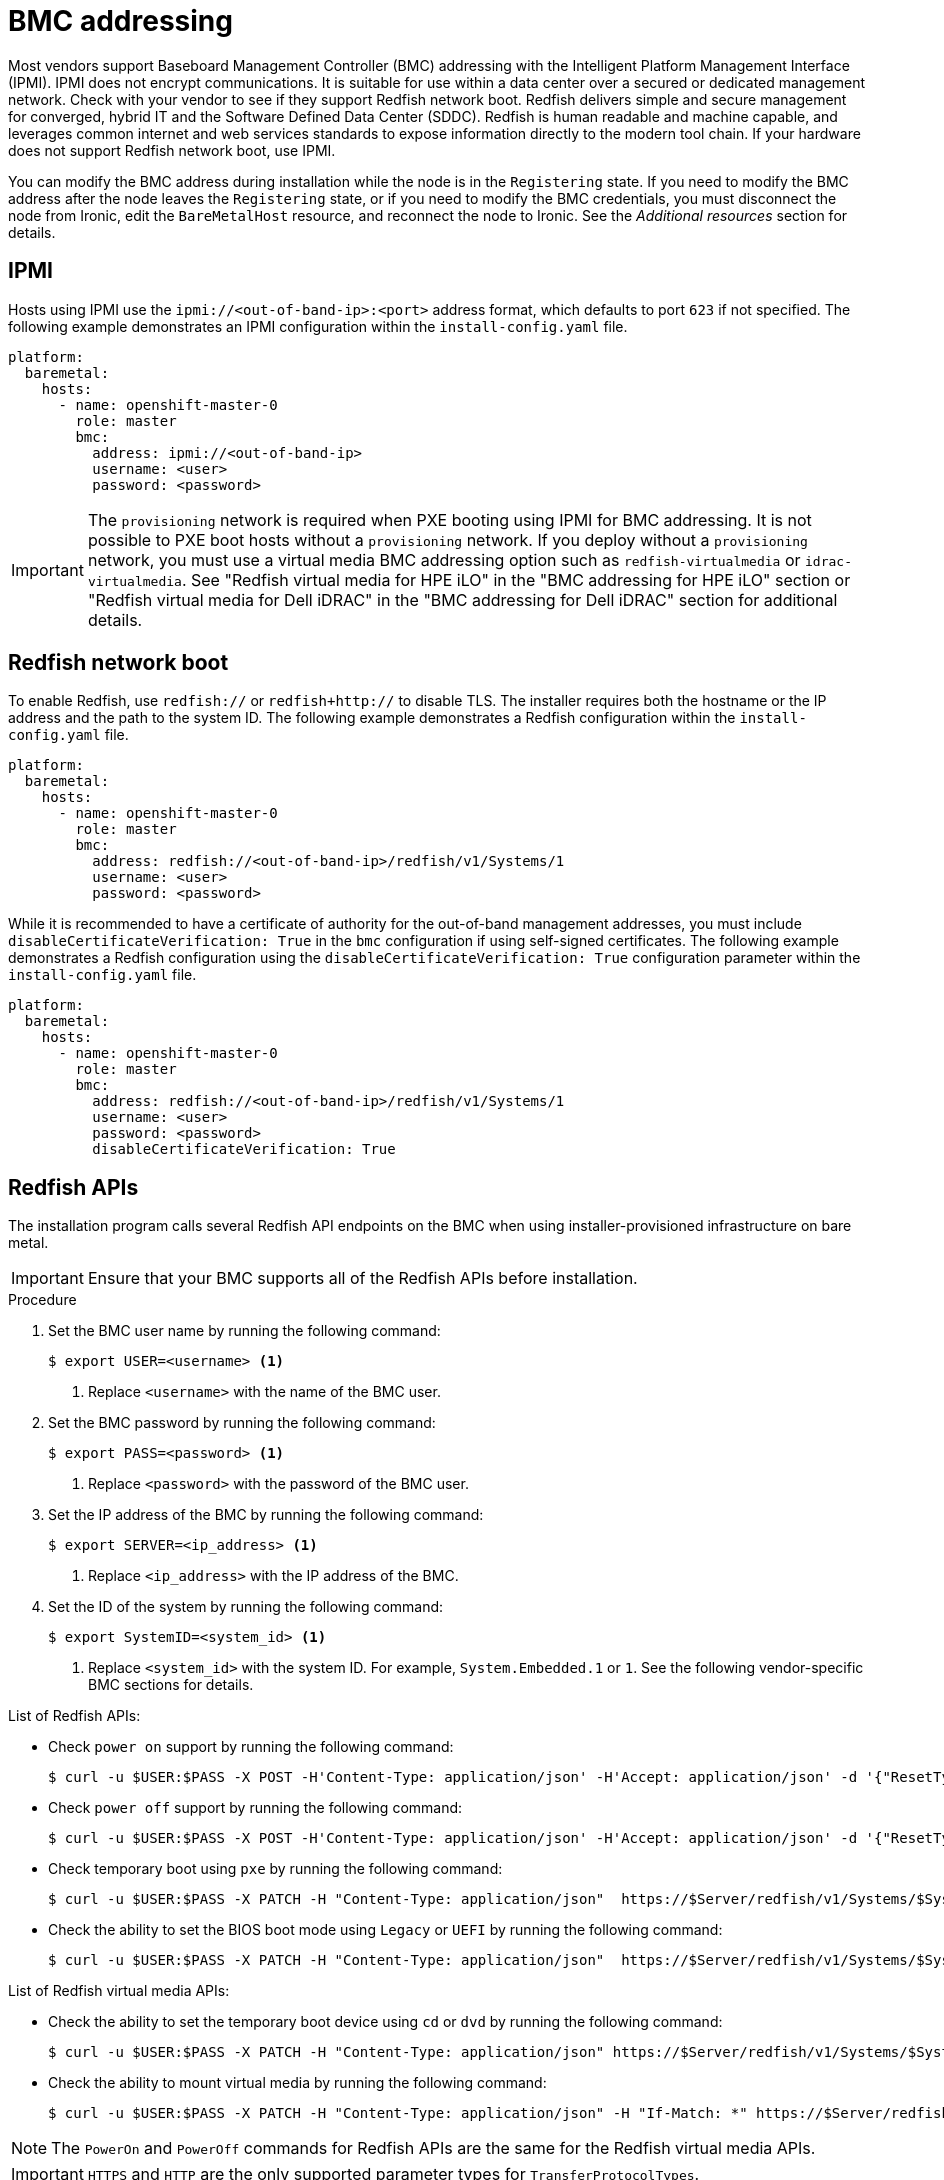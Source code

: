 // This is included in the following assemblies:
//
// installing/installing_bare_metal_ipi/ipi-install-configuration-files.adoc

:_mod-docs-content-type: REFERENCE
[id='bmc-addressing_{context}']
= BMC addressing

Most vendors support Baseboard Management Controller (BMC) addressing with the Intelligent Platform Management Interface (IPMI). IPMI does not encrypt communications. It is suitable for use within a data center over a secured or dedicated management network. Check with your vendor to see if they support Redfish network boot. Redfish delivers simple and secure management for converged, hybrid IT and the Software Defined Data Center (SDDC). Redfish is human readable and machine capable, and leverages common internet and web services standards to expose information directly to the modern tool chain. If your hardware does not support Redfish network boot, use IPMI.

You can modify the BMC address during installation while the node is in the `Registering` state. If you need to modify the BMC address after the node leaves the `Registering` state, or if you need to modify the BMC credentials, you must disconnect the node from Ironic, edit the `BareMetalHost` resource, and reconnect the node to Ironic. See the _Additional resources_ section for details.

[discrete]
== IPMI

Hosts using IPMI use the `ipmi://<out-of-band-ip>:<port>` address format, which defaults to port `623` if not specified. The following example demonstrates an IPMI configuration within the `install-config.yaml` file.

[source,yaml]
----
platform:
  baremetal:
    hosts:
      - name: openshift-master-0
        role: master
        bmc:
          address: ipmi://<out-of-band-ip>
          username: <user>
          password: <password>
----

[IMPORTANT]
====
The `provisioning` network is required when PXE booting using IPMI for BMC addressing. It is not possible to PXE boot hosts without a `provisioning` network. If you deploy without a `provisioning` network, you must use a virtual media BMC addressing option such as `redfish-virtualmedia` or `idrac-virtualmedia`. See "Redfish virtual media for HPE iLO" in the "BMC addressing for HPE iLO" section or "Redfish virtual media for Dell iDRAC" in the "BMC addressing for Dell iDRAC" section for additional details.
====

[discrete]
== Redfish network boot

To enable Redfish, use `redfish://` or `redfish+http://` to disable TLS. The installer requires both the hostname or the IP address and the path to the system ID. The following example demonstrates a Redfish configuration within the `install-config.yaml` file.

[source,yaml]
----
platform:
  baremetal:
    hosts:
      - name: openshift-master-0
        role: master
        bmc:
          address: redfish://<out-of-band-ip>/redfish/v1/Systems/1
          username: <user>
          password: <password>
----

While it is recommended to have a certificate of authority for the out-of-band management addresses, you must include `disableCertificateVerification: True` in the `bmc` configuration if using self-signed certificates. The following example demonstrates a Redfish configuration using the `disableCertificateVerification: True` configuration parameter within the `install-config.yaml` file.

[source,yaml]
----
platform:
  baremetal:
    hosts:
      - name: openshift-master-0
        role: master
        bmc:
          address: redfish://<out-of-band-ip>/redfish/v1/Systems/1
          username: <user>
          password: <password>
          disableCertificateVerification: True
----

[discrete]
== Redfish APIs

The installation program calls several Redfish API endpoints on the BMC when using installer-provisioned infrastructure on bare metal.

[IMPORTANT]
====
Ensure that your BMC supports all of the Redfish APIs before installation.
====

.Procedure

. Set the BMC user name by running the following command:
+
[source,terminal]
----
$ export USER=<username> <1>
----
<1> Replace `<username>` with the name of the BMC user.

. Set the BMC password by running the following command:
+
[source,terminal]
----
$ export PASS=<password> <1>
----
<1> Replace `<password>` with the password of the BMC user.

. Set the IP address of the BMC by running the following command:
+
[source,terminal]
----
$ export SERVER=<ip_address> <1>
----
<1> Replace `<ip_address>` with the IP address of the BMC.

. Set the ID of the system by running the following command:
+
[source,terminal]
----
$ export SystemID=<system_id> <1>
----
<1> Replace `<system_id>` with the system ID. For example, `System.Embedded.1` or `1`. See the following vendor-specific BMC sections for details.

.List of Redfish APIs:

* Check `power on` support by running the following command:
+
[source,terminal]
----
$ curl -u $USER:$PASS -X POST -H'Content-Type: application/json' -H'Accept: application/json' -d '{"ResetType": "On"}' https://$SERVER/redfish/v1/Systems/$SystemID/Actions/ComputerSystem.Reset
----

* Check `power off` support by running the following command:
+
[source,terminal]
----
$ curl -u $USER:$PASS -X POST -H'Content-Type: application/json' -H'Accept: application/json' -d '{"ResetType": "ForceOff"}' https://$SERVER/redfish/v1/Systems/$SystemID/Actions/ComputerSystem.Reset
----
* Check temporary boot using `pxe` by running the following command:
+
[source,terminal]
----
$ curl -u $USER:$PASS -X PATCH -H "Content-Type: application/json"  https://$Server/redfish/v1/Systems/$SystemID/ -d '{"Boot": {"BootSourceOverrideTarget": "pxe", "BootSourceOverrideEnabled": "Once"}}
----

* Check the ability to set the BIOS boot mode using `Legacy` or `UEFI` by running the following command:
+
[source,terminal]
----
$ curl -u $USER:$PASS -X PATCH -H "Content-Type: application/json"  https://$Server/redfish/v1/Systems/$SystemID/ -d '{"Boot": {"BootSourceOverrideMode":"UEFI"}}
----

.List of Redfish virtual media APIs:

* Check the ability to set the temporary boot device using `cd` or `dvd` by running the following command:
+
[source,terminal]
----
$ curl -u $USER:$PASS -X PATCH -H "Content-Type: application/json" https://$Server/redfish/v1/Systems/$SystemID/ -d '{"Boot": {"BootSourceOverrideTarget": "cd", "BootSourceOverrideEnabled": "Once"}}'
----

* Check the ability to mount virtual media by running the following command:
+
[source,terminal]
----
$ curl -u $USER:$PASS -X PATCH -H "Content-Type: application/json" -H "If-Match: *" https://$Server/redfish/v1/Managers/$ManagerID/VirtualMedia/$VmediaId -d '{"Image": "https://example.com/test.iso", "TransferProtocolType": "HTTPS", "UserName": "", "Password":""}'
----

[NOTE]
====
The `PowerOn` and `PowerOff` commands for Redfish APIs are the same for the Redfish virtual media APIs.
====

[IMPORTANT]
====
`HTTPS` and `HTTP` are the only supported parameter types for `TransferProtocolTypes`.
====
